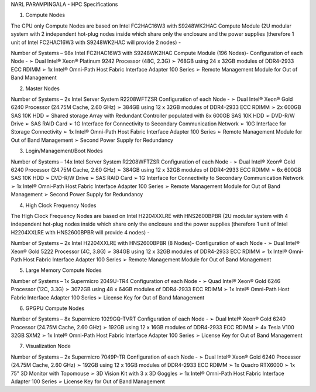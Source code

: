 NARL PARAMPINGALA - HPC Specifications

1. Compute Nodes 
 
The CPU only Compute Nodes are based on Intel FC2HAC16W3 with S9248WK2HAC Compute Module (2U modular system with 2 independent hot-plug nodes inside which share only the enclosure and the power supplies (therefore 1 unit of Intel FC2HAC16W3 with S9248WK2HAC will provide 2 nodes) - 
 
Number of Systems – 98x Intel FC2HAC16W3 with S9248WK2HAC Compute Module (196 Nodes)- Configuration of each Node - ➢ Dual Intel® Xeon® Platinum 9242 Processor (48C, 2.3G) ➢ 768GB using 24 x 32GB modules of DDR4-2933 ECC RDIMM ➢ 1x Intel® Omni-Path Host Fabric Interface Adapter 100 Series ➢ Remote Management Module for Out of Band Management 
 
2. Master Nodes 
 
Number of Systems – 2x Intel Server System R2208WFTZSR Configuration of each Node - ➢ Dual Intel® Xeon® Gold 6240 Processor (24.75M Cache, 2.60 GHz) ➢ 384GB using 12 x 32GB modules of DDR4-2933 ECC RDIMM ➢ 2x 600GB SAS 10K HDD ➢ Shared storage Array with Redundant Controller populated with 8x 600GB SAS 10K HDD ➢ DVD-R/W Drive ➢ SAS RAID Card  ➢ 1G Interface for Connectivity to Secondary Communication Network ➢ 10G Interface for Storage Connectivity ➢ 1x Intel® Omni-Path Host Fabric Interface Adapter 100 Series ➢ Remote Management Module for Out of Band Management ➢ Second Power Supply for Redundancy 
 
3. Login/Management/Boot Nodes 
 
Number of Systems – 14x Intel Server System R2208WFTZSR Configuration of each Node - ➢ Dual Intel® Xeon® Gold 6240 Processor (24.75M Cache, 2.60 GHz) ➢ 384GB using 12 x 32GB modules of DDR4-2933 ECC RDIMM ➢ 6x 600GB SAS 10K HDD ➢ DVD-R/W Drive ➢ SAS RAID Card  ➢ 1G Interface for Connectivity to Secondary Communication Network ➢ 1x Intel® Omni-Path Host Fabric Interface Adapter 100 Series ➢ Remote Management Module for Out of Band Management ➢ Second Power Supply for Redundancy 

4. High Clock Frequency Nodes 
 
The High Clock Frequency Nodes are based on Intel H2204XXLRE with HNS2600BPBR (2U modular system with 4 independent hot-plug nodes inside which share only the enclosure and the power supplies (therefore 1 unit of Intel H2204XXLRE with HNS2600BPBR will provide 4 nodes) - 
 
Number of Systems – 2x Intel H2204XXLRE with HNS2600BPBR (8 Nodes)- Configuration of each Node - ➢ Dual Intel® Xeon® Gold 5222 Processor (4C, 3.8G) ➢ 384GB using 12 x 32GB modules of DDR4-2933 ECC RDIMM ➢ 1x Intel® Omni-Path Host Fabric Interface Adapter 100 Series ➢ Remote Management Module for Out of Band Management 
 
5. Large Memory Compute Nodes 
 
Number of Systems – 1x Supermicro 2049U-TR4 Configuration of each Node - ➢ Quad Intel® Xeon® Gold 6246 Processor (12C, 3.3G) ➢ 3072GB using 48 x 64GB modules of DDR4-2933 ECC RDIMM ➢ 1x Intel® Omni-Path Host Fabric Interface Adapter 100 Series ➢ License Key for Out of Band Management 
 
6. GPGPU Compute Nodes 
 
Number of Systems – 8x Supermicro 1029GQ-TVRT Configuration of each Node - ➢ Dual Intel® Xeon® Gold 6240 Processor (24.75M Cache, 2.60 GHz) ➢ 192GB using 12 x 16GB modules of DDR4-2933 ECC RDIMM ➢ 4x Tesla V100 32GB SXM2 ➢ 1x Intel® Omni-Path Host Fabric Interface Adapter 100 Series ➢ License Key for Out of Band Management 
 
 
7. Visualization Node 
 
Number of Systems – 2x Supermicro 7049P-TR Configuration of each Node - ➢ Dual Intel® Xeon® Gold 6240 Processor (24.75M Cache, 2.60 GHz) ➢ 192GB using 12 x 16GB modules of DDR4-2933 ECC RDIMM ➢ 1x Quadro RTX6000 ➢ 1x 75" 3D Monitor with Topomouse ➢ 3D Vision Kit with 3 x 3D Goggles ➢ 1x Intel® Omni-Path Host Fabric Interface Adapter 100 Series ➢ License Key for Out of Band Management 
